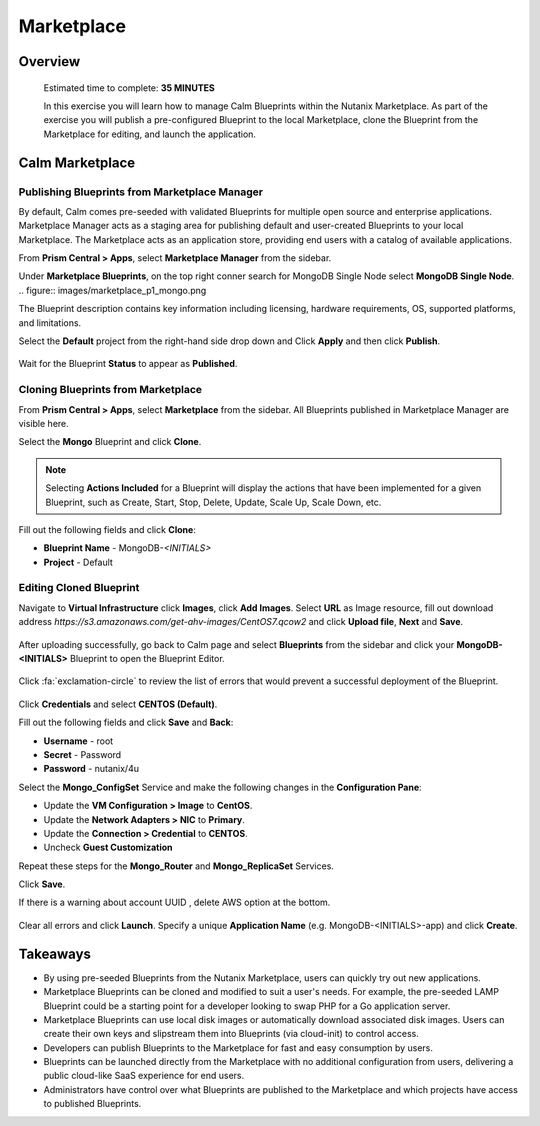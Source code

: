 .. _calm_marketplace:

-----------------
Marketplace
-----------------

Overview
++++++++


  Estimated time to complete: **35 MINUTES**

  In this exercise you will learn how to manage Calm Blueprints within the Nutanix Marketplace. As part of the exercise you will publish a pre-configured Blueprint to the local Marketplace, clone the Blueprint from the Marketplace for editing, and launch the application.


Calm Marketplace 
+++++++++++++++++


Publishing Blueprints from Marketplace Manager
..............................................

By default, Calm comes pre-seeded with validated Blueprints for multiple open source and enterprise applications. Marketplace Manager acts as a staging area for publishing default and user-created Blueprints to your local Marketplace. The Marketplace acts as an application store, providing end users with a catalog of available applications.

From **Prism Central > Apps**, select **Marketplace Manager** from the sidebar.

Under **Marketplace Blueprints**, on the top right conner search for MongoDB Single Node select **MongoDB Single Node**.
.. figure:: images/marketplace_p1_mongo.png

.. note::
The Blueprint description contains key information including licensing, hardware requirements, OS, supported platforms, and limitations.

Select the **Default** project from the right-hand side drop down and Click **Apply** and then click **Publish**.

.. figure:: images/marketplace_p1_1.png

Wait for the Blueprint **Status** to appear as **Published**.


Cloning Blueprints from Marketplace
...................................

From **Prism Central > Apps**, select **Marketplace** from the sidebar. All Blueprints published in Marketplace Manager are visible here.

Select the **Mongo** Blueprint and click **Clone**.

.. note::

  Selecting **Actions Included** for a Blueprint will display the actions that have been implemented for a given Blueprint, such as Create, Start, Stop, Delete, Update, Scale Up, Scale Down, etc.

.. figure:: images/marketplace_p1_5.png

Fill out the following fields and click **Clone**:

- **Blueprint Name** - MongoDB-*<INITIALS>*
- **Project** - Default

Editing Cloned Blueprint
........................

Navigate to **Virtual Infrastructure** click **Images**, click **Add Images**. Select **URL** as Image resource, fill out download address *https://s3.amazonaws.com/get-ahv-images/CentOS7.qcow2* and click **Upload file**, **Next** and **Save**.

.. figure:: images/marketplace_p1_51.png

After uploading successfully, go back to Calm page and select **Blueprints** from the sidebar and click your **MongoDB-<INITIALS>** Blueprint to open the Blueprint Editor.

.. figure:: images/marketplace_p1_6.png

Click :fa:`exclamation-circle` to review the list of errors that would prevent a successful deployment of the Blueprint.

.. figure:: images/marketplace_p1_7.png

Click **Credentials** and select **CENTOS (Default)**.

Fill out the following fields and click **Save** and **Back**:

- **Username** - root
- **Secret** - Password
- **Password** - nutanix/4u

Select the **Mongo_ConfigSet** Service and make the following changes in the **Configuration Pane**:

- Update the **VM Configuration > Image** to **CentOS**.
- Update the **Network Adapters > NIC** to **Primary**.
- Update the **Connection > Credential** to **CENTOS**.
- Uncheck **Guest Customization**

Repeat these steps for the **Mongo_Router** and **Mongo_ReplicaSet** Services.

Click **Save**.

If there is a warning about account UUID , delete AWS option at the bottom.

.. figure:: images/marketplace_p1_71.png

Clear all errors and click **Launch**. Specify a unique **Application Name** (e.g. MongoDB-<INITIALS>-app) and click **Create**.

.. figure:: images/marketplace_p1_8.png



Takeaways
+++++++++

- By using pre-seeded Blueprints from the Nutanix Marketplace, users can quickly try out new applications.
- Marketplace Blueprints can be cloned and modified to suit a user's needs. For example, the pre-seeded LAMP Blueprint could be a starting point for a developer looking to swap PHP for a Go application server.
- Marketplace Blueprints can use local disk images or automatically download associated disk images. Users can create their own keys and slipstream them into Blueprints (via cloud-init) to control access.
- Developers can publish Blueprints to the Marketplace for fast and easy consumption by users.
- Blueprints can be launched directly from the Marketplace with no additional configuration from users, delivering a public cloud-like SaaS experience for end users.
- Administrators have control over what Blueprints are published to the Marketplace and which projects have access to published Blueprints.
